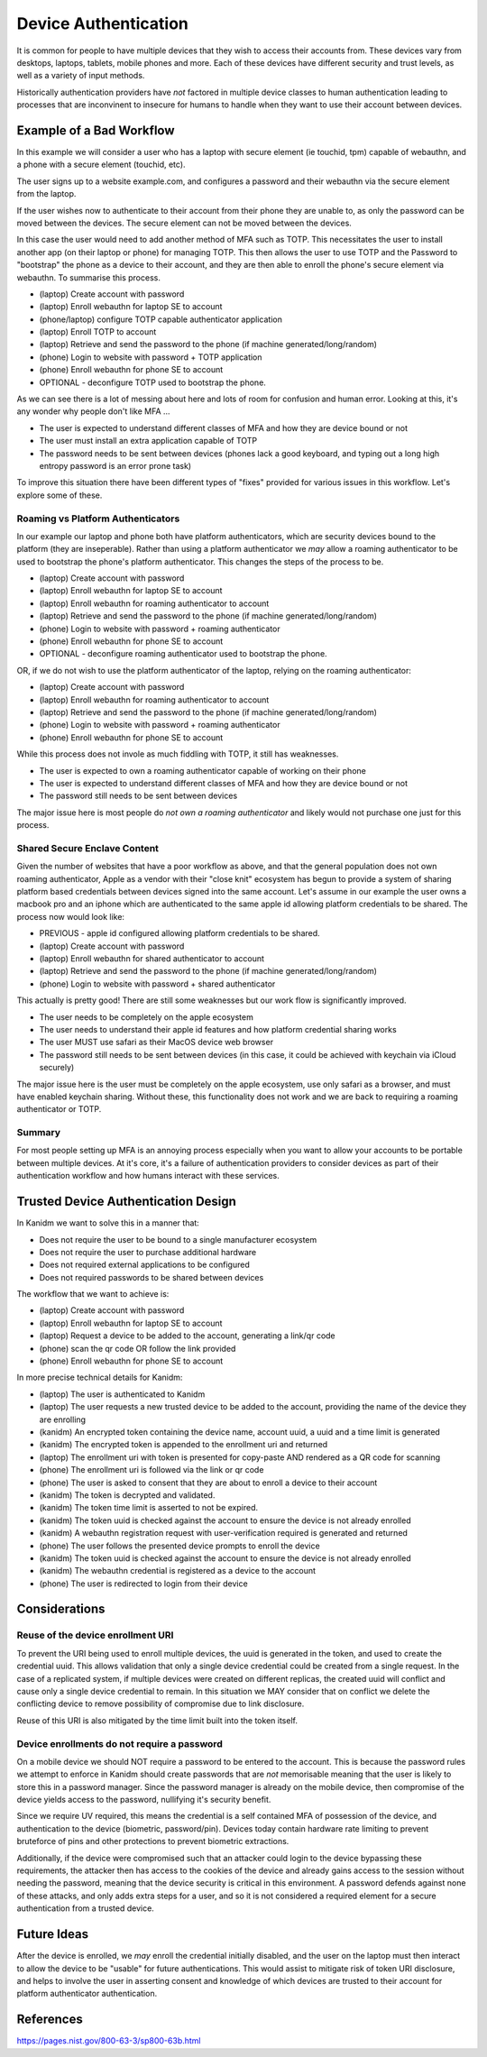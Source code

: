 
Device Authentication
---------------------

It is common for people to have multiple devices that they wish to access their accounts from. These
devices vary from desktops, laptops, tablets, mobile phones and more. Each of these devices have
different security and trust levels, as well as a variety of input methods.

Historically authentication providers have *not* factored in multiple device classes to human
authentication leading to processes that are inconvinent to insecure for humans to handle when they
want to use their account between devices.

Example of a Bad Workflow
=========================

In this example we will consider a user who has a laptop with secure element (ie touchid, tpm)
capable of webauthn, and a phone with a secure element (touchid, etc).

The user signs up to a website example.com, and configures a password and their webauthn
via the secure element from the laptop.

If the user wishes now to authenticate to their account from their phone they are unable to, as
only the password can be moved between the devices. The secure element can not be moved between
the devices.

In this case the user would need to add another method of MFA such as TOTP. This necessitates
the user to install another app (on their laptop or phone) for managing TOTP. This then allows the
user to use TOTP and the Password to "bootstrap" the phone as a device to their account, and they
are then able to enroll the phone's secure element via webauthn. To summarise this process.

* (laptop) Create account with password
* (laptop) Enroll webauthn for laptop SE to account
* (phone/laptop) configure TOTP capable authenticator application
* (laptop) Enroll TOTP to account
* (laptop) Retrieve and send the password to the phone (if machine generated/long/random)
* (phone) Login to website with password + TOTP application
* (phone) Enroll webauthn for phone SE to account
* OPTIONAL - deconfigure TOTP used to bootstrap the phone.

As we can see there is a lot of messing about here and lots of room for confusion and human error.
Looking at this, it's any wonder why people don't like MFA ...

* The user is expected to understand different classes of MFA and how they are device bound or not
* The user must install an extra application capable of TOTP
* The password needs to be sent between devices (phones lack a good keyboard, and typing out a long high entropy password is an error prone task)

To improve this situation there have been different types of "fixes" provided for various issues
in this workflow. Let's explore some of these.

Roaming vs Platform Authenticators
^^^^^^^^^^^^^^^^^^^^^^^^^^^^^^^^^^

In our example our laptop and phone both have platform authenticators, which are security devices
bound to the platform (they are inseperable). Rather than using a platform authenticator we *may*
allow a roaming authenticator to be used to bootstrap the phone's platform authenticator. This changes
the steps of the process to be.

* (laptop) Create account with password
* (laptop) Enroll webauthn for laptop SE to account
* (laptop) Enroll webauthn for roaming authenticator to account
* (laptop) Retrieve and send the password to the phone (if machine generated/long/random)
* (phone) Login to website with password + roaming authenticator
* (phone) Enroll webauthn for phone SE to account
* OPTIONAL - deconfigure roaming authenticator used to bootstrap the phone.

OR, if we do not wish to use the platform authenticator of the laptop, relying on the roaming
authenticator:

* (laptop) Create account with password
* (laptop) Enroll webauthn for roaming authenticator to account
* (laptop) Retrieve and send the password to the phone (if machine generated/long/random)
* (phone) Login to website with password + roaming authenticator
* (phone) Enroll webauthn for phone SE to account

While this process does not invole as much fiddling with TOTP, it still has weaknesses.

* The user is expected to own a roaming authenticator capable of working on their phone
* The user is expected to understand different classes of MFA and how they are device bound or not
* The password still needs to be sent between devices

The major issue here is most people do *not own a roaming authenticator* and likely would not
purchase one just for this process.

Shared Secure Enclave Content
^^^^^^^^^^^^^^^^^^^^^^^^^^^^^

Given the number of websites that have a poor workflow as above, and that the general population
does not own roaming authenticator, Apple as a vendor with their "close knit" ecosystem has begun
to provide a system of sharing platform based credentials between devices signed into the same
account. Let's assume in our example the user owns a macbook pro and an iphone which are authenticated
to the same apple id allowing platform credentials to be shared. The process now would look like:

* PREVIOUS - apple id configured allowing platform credentials to be shared.
* (laptop) Create account with password
* (laptop) Enroll webauthn for shared authenticator to account
* (laptop) Retrieve and send the password to the phone (if machine generated/long/random)
* (phone) Login to website with password + shared authenticator

This actually is pretty good! There are still some weaknesses but our work flow is significantly
improved.

* The user needs to be completely on the apple ecosystem
* The user needs to understand their apple id features and how platform credential sharing works
* The user MUST use safari as their MacOS device web browser
* The password still needs to be sent between devices (in this case, it could be achieved with keychain via iCloud securely)

The major issue here is the user must be completely on the apple ecosystem, use only safari as
a browser, and must have enabled keychain sharing. Without these, this functionality does not
work and we are back to requiring a roaming authenticator or TOTP.

Summary
^^^^^^^

For most people setting up MFA is an annoying process especially when you want to allow your accounts
to be portable between multiple devices. At it's core, it's a failure of authentication providers
to consider devices as part of their authentication workflow and how humans interact with these
services.

Trusted Device Authentication Design
====================================

In Kanidm we want to solve this in a manner that:

* Does not require the user to be bound to a single manufacturer ecosystem
* Does not require the user to purchase additional hardware
* Does not required external applications to be configured
* Does not required passwords to be shared between devices

The workflow that we want to achieve is:

* (laptop) Create account with password
* (laptop) Enroll webauthn for laptop SE to account
* (laptop) Request a device to be added to the account, generating a link/qr code
* (phone) scan the qr code OR follow the link provided
* (phone) Enroll webauthn for phone SE to account

In more precise technical details for Kanidm:

* (laptop) The user is authenticated to Kanidm
* (laptop) The user requests a new trusted device to be added to the account, providing the name of the device they are enrolling
* (kanidm) An encrypted token containing the device name, account uuid, a uuid and a time limit is generated
* (kanidm) The encrypted token is appended to the enrollment uri and returned
* (laptop) The enrollment uri with token is presented for copy-paste AND rendered as a QR code for scanning
* (phone) The enrollment uri is followed via the link or qr code
* (phone) The user is asked to consent that they are about to enroll a device to their account
* (kanidm) The token is decrypted and validated.
* (kanidm) The token time limit is asserted to not be expired.
* (kanidm) The token uuid is checked against the account to ensure the device is not already enrolled
* (kanidm) A webauthn registration request with user-verification required is generated and returned
* (phone) The user follows the presented device prompts to enroll the device
* (kanidm) The token uuid is checked against the account to ensure the device is not already enrolled
* (kanidm) The webauthn credential is registered as a device to the account
* (phone) The user is redirected to login from their device


Considerations
==============

Reuse of the device enrollment URI
^^^^^^^^^^^^^^^^^^^^^^^^^^^^^^^^^^

To prevent the URI being used to enroll multiple devices, the uuid is generated in the token, and
used to create the credential uuid. This allows validation that only a single device credential
could be created from a single request. In the case of a replicated system, if multiple devices
were created on different replicas, the created uuid will conflict and cause only a single device
credential to remain. In this situation we MAY consider that on conflict we delete the conflicting
device to remove possibility of compromise due to link disclosure.

Reuse of this URI is also mitigated by the time limit built into the token itself.

Device enrollments do not require a password
^^^^^^^^^^^^^^^^^^^^^^^^^^^^^^^^^^^^^^^^^^^^

On a mobile device we should NOT require a password to be entered to the account. This is because
the password rules we attempt to enforce in Kanidm should create passwords that are *not* memorisable
meaning that the user is likely to store this in a password manager. Since the password manager
is already on the mobile device, then compromise of the device yields access to the password, nullifying
it's security benefit.

Since we require UV required, this means the credential is a self contained MFA of possession of the
device, and authentication to the device (biometric, password/pin). Devices today contain hardware
rate limiting to prevent bruteforce of pins and other protections to prevent biometric extractions.

Additionally, if the device were compromised such that an attacker could login to the device bypassing
these requirements, the attacker then has access to the cookies of the device and already gains access
to the session without needing the password, meaning that the device security is critical in this environment.
A password defends against none of these attacks, and only adds extra steps for a user, and so it is not considered
a required element for a secure authentication from a trusted device.

Future Ideas
============

After the device is enrolled, we *may* enroll the credential initially disabled, and the user on
the laptop must then interact to allow the device to be "usable" for future authentications. This
would assist to mitigate risk of token URI disclosure, and helps to involve the user in asserting
consent and knowledge of which devices are trusted to their account for platform authenticator
authentication.

References
==========

https://pages.nist.gov/800-63-3/sp800-63b.html

